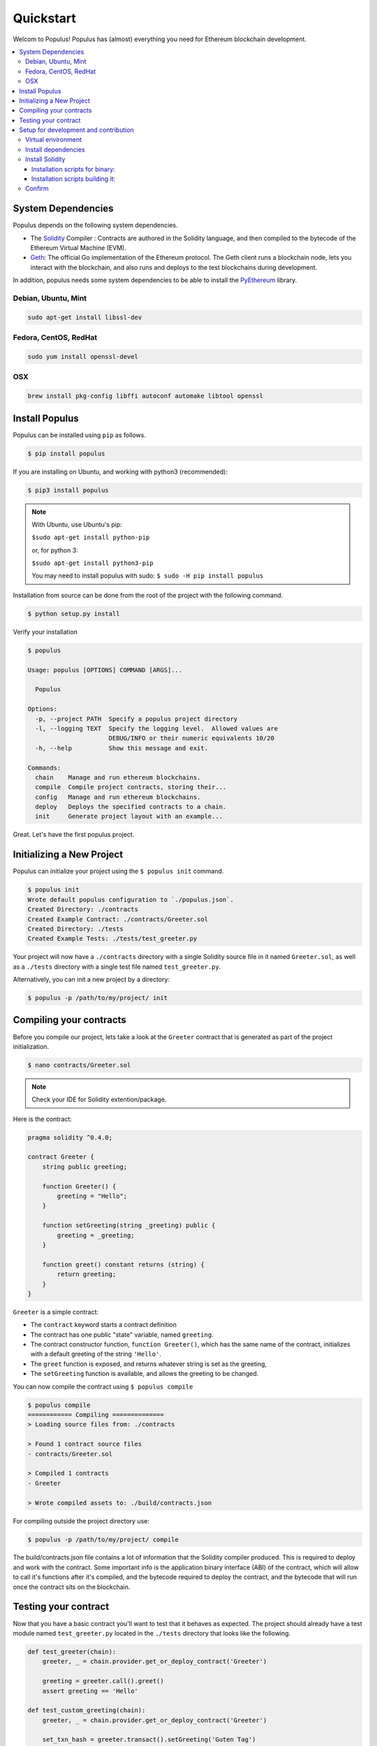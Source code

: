 Quickstart
==========

Welcom to Populus! Populus has (almost) everything you need for Ethereum blockchain development.

.. contents:: :local:


System Dependencies
-------------------

Populus depends on the following system dependencies.

* The `Solidity`_ Compiler : Contracts are authored in the Solidity language, and then compiled to the bytecode of the Ethereum Virtual Machine (EVM).
* `Geth`_: The official Go implementation of the Ethereum protocol. The Geth client runs a blockchain node, lets you interact with the blockchain, and also runs and deploys to the test blockchains during development.

In addition, populus needs some system dependencies to be able to install the
`PyEthereum`_ library.

Debian, Ubuntu, Mint
~~~~~~~~~~~~~~~~~~~~

.. code-block:: shell

    sudo apt-get install libssl-dev


Fedora, CentOS, RedHat
~~~~~~~~~~~~~~~~~~~~~~

.. code-block:: shell

    sudo yum install openssl-devel


OSX
~~~

.. code-block:: shell

    brew install pkg-config libffi autoconf automake libtool openssl


Install Populus
---------------

Populus can be installed using ``pip`` as follows.

.. code-block:: shell

   $ pip install populus

If you are installing on Ubuntu, and working with python3 (recommended):

.. code-block:: shell

    $ pip3 install populus


.. note::

    With Ubuntu, use Ubuntu's pip:

    ``$sudo apt-get install python-pip``

    or, for python 3:

    ``$sudo apt-get install python3-pip``

    You may need to install populus with sudo: ``$ sudo -H pip install populus``


Installation from source can be done from the root of the project with the
following command.

.. code-block:: shell

   $ python setup.py install


Verify your installation

.. code-block:: shell

      $ populus

      Usage: populus [OPTIONS] COMMAND [ARGS]...

        Populus

      Options:
        -p, --project PATH  Specify a populus project directory
        -l, --logging TEXT  Specify the logging level.  Allowed values are
                            DEBUG/INFO or their numeric equivalents 10/20
        -h, --help          Show this message and exit.

      Commands:
        chain    Manage and run ethereum blockchains.
        compile  Compile project contracts, storing their...
        config   Manage and run ethereum blockchains.
        deploy   Deploys the specified contracts to a chain.
        init     Generate project layout with an example...


Great. Let's have the first populus project.




Initializing a New Project
--------------------------

Populus can initialize your project using the ``$ populus init`` command.

.. code-block:: shell

    $ populus init
    Wrote default populus configuration to `./populus.json`.
    Created Directory: ./contracts
    Created Example Contract: ./contracts/Greeter.sol
    Created Directory: ./tests
    Created Example Tests: ./tests/test_greeter.py


Your project will now have a ``./contracts`` directory with a single Solidity
source file in it named ``Greeter.sol``, as well as a ``./tests`` directory
with a single test file named ``test_greeter.py``.

Alternatively, you can init a new project by a directory:

.. code-block:: shell

    $ populus -p /path/to/my/project/ init


Compiling your contracts
------------------------

Before you compile our project, lets take a look at the ``Greeter`` contract
that is generated as part of the project initialization.

.. code-block:: shell

    $ nano contracts/Greeter.sol

.. note::

    Check your IDE for Solidity extention/package.


Here is the contract:

.. code-block:: solidity

    pragma solidity ^0.4.0;

    contract Greeter {
        string public greeting;

        function Greeter() {
            greeting = "Hello";
        }

        function setGreeting(string _greeting) public {
            greeting = _greeting;
        }

        function greet() constant returns (string) {
            return greeting;
        }
    }

``Greeter`` is a simple contract:

* The ``contract`` keyword starts a contract definition
* The contract has one public "state" variable, named ``greeting``.
* The contract constructor function, ``function Greeter()``, which has the same name of the contract, initializes with a default greeting of the string ``'Hello'``.
* The ``greet`` function is exposed, and returns whatever string is set as the greeting,
* The ``setGreeting`` function is available,  and allows the greeting to be changed.

You can now compile the contract using ``$ populus compile``


.. code-block:: shell

    $ populus compile
    ============ Compiling ==============
    > Loading source files from: ./contracts

    > Found 1 contract source files
    - contracts/Greeter.sol

    > Compiled 1 contracts
    - Greeter

    > Wrote compiled assets to: ./build/contracts.json

For compiling outside the project directory use:

.. code-block:: shell

    $ populus -p /path/to/my/project/ compile

The build/contracts.json file contains a lot of information that the Solidity compiler produced.
This is required to deploy and work with the contract. Some important info is the
application binary interface (ABI) of the contract, which will allow to call it's functions after it's compiled,
and the bytecode required to deploy the contract, and the bytecode that will run once the contract sits on the blockchain.

Testing your contract
---------------------

Now that you have a basic contract you'll want to test that it behaves as
expected.  The project should already have a test module named
``test_greeter.py`` located in the ``./tests`` directory that looks like the
following.

.. code-block:: python

    def test_greeter(chain):
        greeter, _ = chain.provider.get_or_deploy_contract('Greeter')

        greeting = greeter.call().greet()
        assert greeting == 'Hello'

    def test_custom_greeting(chain):
        greeter, _ = chain.provider.get_or_deploy_contract('Greeter')

        set_txn_hash = greeter.transact().setGreeting('Guten Tag')
        chain.wait.for_receipt(set_txn_hash)

        greeting = greeter.call().greet()
        assert greeting == 'Guten Tag'


You should see two tests, one that tests the default greeting, and one that
tests that we can set a custom greeting.

Note that both test functions accept a ``chain`` argument. This "chain" is actually a `py.test fixture <https://docs.pytest.org/en/latest/fixture.html>`_ , provided by the populus pytest plugin.
The chain in the tests is a populus "chain" object that runs a temporary blockchain called "tester". The tester chain is ephemeral. All blockchain state is reset at the beginning of each test run and is
only stored in memory, so obviously not usable for long term runnig contracts, but great for testing.

You can run tests using the
``py.test`` command line utility which was installed when you installed
populus.

.. code-block:: bash

    $ py.test tests/
    collected 2 items

    tests/test_greeter.py::test_greeter PASSED
    tests/test_greeter.py::test_custom_greeting PASSED

You should see something akin to the output above with three passing tests.

Finally, similarly to the tests deployment, test the same deployment from the command line:

.. code-block:: bash

    $ populus deploy --chain tester --no-wait-for-sync
    > Found 1 contract source files
    - contracts/Greeter.sol
    > Compiled 1 contracts
    - contracts/Greeter.sol:Greeter
    Please select the desired contract:

        0: Greeter

Type 0 at the prompt, and enter.

.. code-block:: bash


    Beginning contract deployment.  Deploying 1 total contracts (1 Specified, 0 because of library dependencies).

    Greeter
    Deploying Greeter
    Deploy Transaction Sent: 0x84d23fa8c38a09a3b29c4689364f71343058879639a617763ce675a336033bbe
    Waiting for confirmation...

    Transaction Mined
    =================
    Tx Hash      : 0x84d23fa8c38a09a3b29c4689364f71343058879639a617763ce675a336033bbe
    Address      : 0xc305c901078781c232a2a521c2af7980f8385ee9
    Gas Provided : 465729
    Gas Used     : 365729


    Verified contract bytecode @ 0xc305c901078781c232a2a521c2af7980f8385ee9
    Deployment Successful.

Nice. Of course, since this is an ad-hoc "tester" chain, it quits immediately, and nothing is really saved. But the deployment works and should
work on a permanent blockchain, like the mainnet or testnet.

Again, outside the project directory use:

.. code-block:: shell

    $ populus -p /path/to/my/project/ deploy --chain tester --no-wait-for-sync


Setup for development and contribution
--------------------------------------

In order to configure the project locally and get the whole test suite passing, you'll
need to make sure you're using the proper version of the ``solc`` compiler. Follow these
steps to install all the dependencies:

Virtual environment
~~~~~~~~~~~~~~~~~~~
If you don't already have it, go ahead and install ``virtualenv`` with ``pip install virtualenv``.
You can then create and activate your Populus environment with the following commands:

.. code-block:: bash

    $ cd populus
    $ virtualenv populus
    $ source populus/bin/activate

This allows you to install the specific versions of the Populus dependencies without conflicting
with global installations you may already have on your machine.

Install dependencies
~~~~~~~~~~~~~~~~~~~~
Now, run the following commands to install all the dependencies specified in the project
except for ``solc``:

.. code-block:: bash

    $ pip install -r requirements-dev.txt
    $ pip install -r requirements-docs.txt
    $ pip install -r requirements-gevent.txt
    $ pip install -e .

Install Solidity
~~~~~~~~~~~~~~~~
You'll have to install solidity, recommended from release 0.4.11 or greater.

Installation scripts for binary:
'''''''''''''''''''''''''''''''

    https://github.com/pipermerriam/py-solc#installing-the-solc-binary


Installation scripts building it:
''''''''''''''''''''''''''''''''

First, clone the repository and switch to the proper branch:

.. code-block:: bash

    $ git clone --recursive https://github.com/ethereum/solidity.git
    $ cd solidity
    $ git checkout release_0.4.13

You can also download the tar or zip file at:

    https://github.com/ethereum/solidity/releases

.. note::

    Use the tar.gz file to build from source, and make sure, after extracting the file, that the "deps" directory is not empty
    and actually contains the dependencies.

If you're on a Mac, you may need to accept the Xcode license as well. Make sure
you have the latest version installed, and if you run into errors, try the following:

.. code-block:: bash

    $ sudo xcodebuild -license accept

If you're on Windows, make sure you have Git, CMake, and Visual Studio 2015.

Now, install all the external dependencies.
For Mac:

.. code-block:: bash

    $ ./scripts/install_deps.sh

Or, for Windows:

.. code-block:: bash

    $ scripts\install_deps.bat

Finally, go ahead and build Solidity.
For Mac:

.. code-block:: bash

    $ mkdir build
    $ cd build
    $ cmake .. && make

Or, for Windows:

.. code-block:: bash

    $ mkdir build
    $ cd build
    $ cmake -G "Visual Studio 14 2015 Win64" ..

The following command will also work for Windows:

.. code-block:: bash

    $ cmake --build . --config RelWithDebInfo

Confirm
~~~~~~~
This should have installed everything you need, but let's be sure. First, try running:

.. code-block:: bash

    $ which solc

If you didn't see any output, you'll need to move the ``solc`` executable file into
the directory specified in your ``PATH``, or add an accurate ``PATH`` in your ``bash``
profile. If you can't find the file, you may need to run:

.. code-block:: bash

    $ npm install -g solc

This should install the executable wherever your Node packages live.

Once you see output from the ``which solc`` command (and you're in the Populus
directory with the ``virtualenv`` activated), you're ready to run the tests.

.. code-block:: bash

    $ py.test tests/

At this point, all your tests should pass. If they don't, you're probably missing a dependency
somewhere. Just retrace your steps and you'll figure it out.

.. _Geth: https://github.com/ethereum/go-ethereum/
.. _Solidity: https://github.com/ethereum/solidity/
.. _PyEthereum: https://github.com/ethereum/pyethereum/
